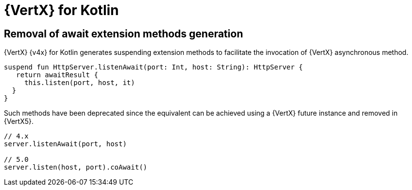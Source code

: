 = {VertX} for Kotlin

== Removal of await extension methods generation

{VertX} {v4x} for Kotlin generates suspending extension methods to facilitate the invocation of {VertX} asynchronous method.

[source,kotlin]
----
suspend fun HttpServer.listenAwait(port: Int, host: String): HttpServer {
   return awaitResult {
     this.listen(port, host, it)
  }
}
----

Such methods have been deprecated since the equivalent can be achieved using a {VertX} future instance and removed
in {VertX5}.

[source,kotlin]
----
// 4.x
server.listenAwait(port, host)

// 5.0
server.listen(host, port).coAwait()
----
